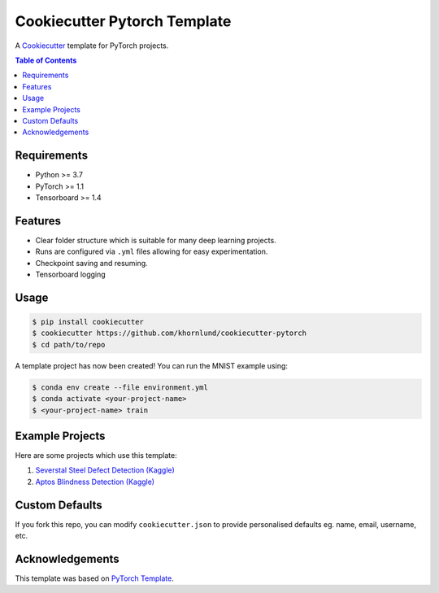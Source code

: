 =============================
Cookiecutter Pytorch Template
=============================

A `Cookiecutter <https://github.com/audreyr/cookiecutter>`_ template for PyTorch projects.

.. contents:: Table of Contents
   :depth: 2

Requirements
============
* Python >= 3.7
* PyTorch >= 1.1
* Tensorboard >= 1.4

Features
========
* Clear folder structure which is suitable for many deep learning projects.
* Runs are configured via ``.yml`` files allowing for easy experimentation.
* Checkpoint saving and resuming.
* Tensorboard logging

Usage
=====

.. code::

    $ pip install cookiecutter
    $ cookiecutter https://github.com/khornlund/cookiecutter-pytorch
    $ cd path/to/repo

A template project has now been created! You can run the MNIST example using:

.. code::

    $ conda env create --file environment.yml
    $ conda activate <your-project-name>
    $ <your-project-name> train

Example Projects
================
Here are some projects which use this template:

1. `Severstal Steel Defect Detection (Kaggle) <https://github.com/khornlund/severstal-steel-defect-detection>`_
2. `Aptos Blindness Detection (Kaggle) <https://github.com/khornlund/aptos2019-blindness-detection>`_

Custom Defaults
===============
If you fork this repo, you can modify ``cookiecutter.json`` to provide personalised defaults eg.
name, email, username, etc.

Acknowledgements
================
This template was based on `PyTorch Template <https://github.com/victoresque/pytorch-template>`_.
